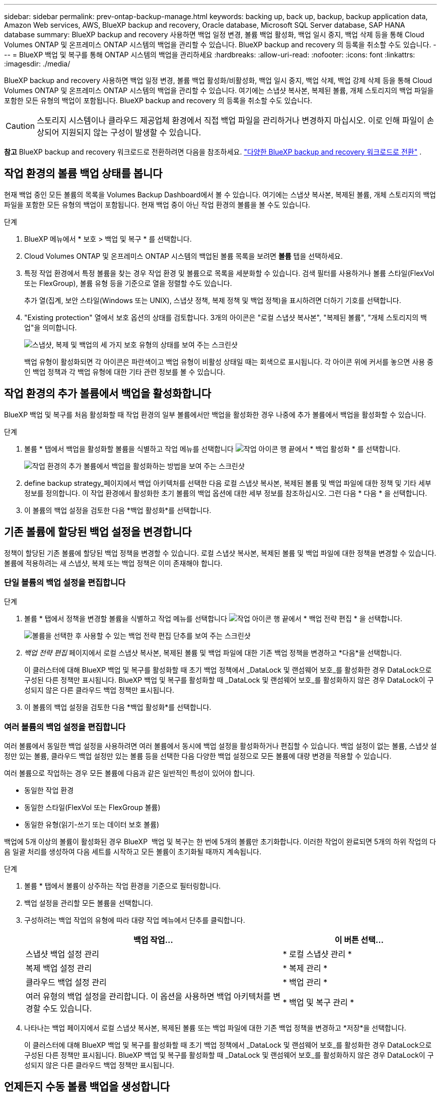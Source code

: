 ---
sidebar: sidebar 
permalink: prev-ontap-backup-manage.html 
keywords: backing up, back up, backup, backup application data, Amazon Web services, AWS, BlueXP backup and recovery, Oracle database, Microsoft SQL Server database, SAP HANA database 
summary: BlueXP backup and recovery 사용하면 백업 일정 변경, 볼륨 백업 활성화, 백업 일시 중지, 백업 삭제 등을 통해 Cloud Volumes ONTAP 및 온프레미스 ONTAP 시스템의 백업을 관리할 수 있습니다. BlueXP backup and recovery 의 등록을 취소할 수도 있습니다. 
---
= BlueXP 백업 및 복구를 통해 ONTAP 시스템의 백업을 관리하세요
:hardbreaks:
:allow-uri-read: 
:nofooter: 
:icons: font
:linkattrs: 
:imagesdir: ./media/


[role="lead"]
BlueXP backup and recovery 사용하면 백업 일정 변경, 볼륨 백업 활성화/비활성화, 백업 일시 중지, 백업 삭제, 백업 강제 삭제 등을 통해 Cloud Volumes ONTAP 및 온프레미스 ONTAP 시스템의 백업을 관리할 수 있습니다.  여기에는 스냅샷 복사본, 복제된 볼륨, 개체 스토리지의 백업 파일을 포함한 모든 유형의 백업이 포함됩니다.  BlueXP backup and recovery 의 등록을 취소할 수도 있습니다.


CAUTION: 스토리지 시스템이나 클라우드 제공업체 환경에서 직접 백업 파일을 관리하거나 변경하지 마십시오. 이로 인해 파일이 손상되어 지원되지 않는 구성이 발생할 수 있습니다.

[]
====
*참고* BlueXP backup and recovery 워크로드로 전환하려면 다음을 참조하세요. link:br-start-switch-ui.html["다양한 BlueXP backup and recovery 워크로드로 전환"] .

====


== 작업 환경의 볼륨 백업 상태를 봅니다

현재 백업 중인 모든 볼륨의 목록을 Volumes Backup Dashboard에서 볼 수 있습니다. 여기에는 스냅샷 복사본, 복제된 볼륨, 개체 스토리지의 백업 파일을 포함한 모든 유형의 백업이 포함됩니다. 현재 백업 중이 아닌 작업 환경의 볼륨을 볼 수도 있습니다.

.단계
. BlueXP 메뉴에서 * 보호 > 백업 및 복구 * 를 선택합니다.
. Cloud Volumes ONTAP 및 온프레미스 ONTAP 시스템의 백업된 볼륨 목록을 보려면 *볼륨* 탭을 선택하세요.
. 특정 작업 환경에서 특정 볼륨을 찾는 경우 작업 환경 및 볼륨으로 목록을 세분화할 수 있습니다. 검색 필터를 사용하거나 볼륨 스타일(FlexVol 또는 FlexGroup), 볼륨 유형 등을 기준으로 열을 정렬할 수도 있습니다.
+
추가 열(집계, 보안 스타일(Windows 또는 UNIX), 스냅샷 정책, 복제 정책 및 백업 정책)을 표시하려면 더하기 기호를 선택합니다.

. "Existing protection" 열에서 보호 옵션의 상태를 검토합니다. 3개의 아이콘은 "로컬 스냅샷 복사본", "복제된 볼륨", "개체 스토리지의 백업"을 의미합니다.
+
image:screenshot_backup_protection_status.png["스냅샷, 복제 및 백업의 세 가지 보호 유형의 상태를 보여 주는 스크린샷"]

+
백업 유형이 활성화되면 각 아이콘은 파란색이고 백업 유형이 비활성 상태일 때는 회색으로 표시됩니다. 각 아이콘 위에 커서를 놓으면 사용 중인 백업 정책과 각 백업 유형에 대한 기타 관련 정보를 볼 수 있습니다.





== 작업 환경의 추가 볼륨에서 백업을 활성화합니다

BlueXP 백업 및 복구를 처음 활성화할 때 작업 환경의 일부 볼륨에서만 백업을 활성화한 경우 나중에 추가 볼륨에서 백업을 활성화할 수 있습니다.

.단계
. 볼륨 * 탭에서 백업을 활성화할 볼륨을 식별하고 작업 메뉴를 선택합니다 image:icon-action.png["작업 아이콘"] 행 끝에서 * 백업 활성화 * 를 선택합니다.
+
image:screenshot_backup_additional_volume.png["작업 환경의 추가 볼륨에서 백업을 활성화하는 방법을 보여 주는 스크린샷"]

. define backup strategy_페이지에서 백업 아키텍처를 선택한 다음 로컬 스냅샷 복사본, 복제된 볼륨 및 백업 파일에 대한 정책 및 기타 세부 정보를 정의합니다. 이 작업 환경에서 활성화한 초기 볼륨의 백업 옵션에 대한 세부 정보를 참조하십시오. 그런 다음 * 다음 * 을 선택합니다.
. 이 볼륨의 백업 설정을 검토한 다음 *백업 활성화*를 선택합니다.




== 기존 볼륨에 할당된 백업 설정을 변경합니다

정책이 할당된 기존 볼륨에 할당된 백업 정책을 변경할 수 있습니다. 로컬 스냅샷 복사본, 복제된 볼륨 및 백업 파일에 대한 정책을 변경할 수 있습니다. 볼륨에 적용하려는 새 스냅샷, 복제 또는 백업 정책은 이미 존재해야 합니다.



=== 단일 볼륨의 백업 설정을 편집합니다

.단계
. 볼륨 * 탭에서 정책을 변경할 볼륨을 식별하고 작업 메뉴를 선택합니다 image:icon-action.png["작업 아이콘"] 행 끝에서 * 백업 전략 편집 * 을 선택합니다.
+
image:screenshot_edit_backup_strategy.png["볼륨을 선택한 후 사용할 수 있는 백업 전략 편집 단추를 보여 주는 스크린샷"]

. _백업 전략 편집_ 페이지에서 로컬 스냅샷 복사본, 복제된 볼륨 및 백업 파일에 대한 기존 백업 정책을 변경하고 *다음*을 선택합니다.
+
이 클러스터에 대해 BlueXP 백업 및 복구를 활성화할 때 초기 백업 정책에서 _DataLock 및 랜섬웨어 보호_를 활성화한 경우 DataLock으로 구성된 다른 정책만 표시됩니다. BlueXP 백업 및 복구를 활성화할 때 _DataLock 및 랜섬웨어 보호_를 활성화하지 않은 경우 DataLock이 구성되지 않은 다른 클라우드 백업 정책만 표시됩니다.

. 이 볼륨의 백업 설정을 검토한 다음 *백업 활성화*를 선택합니다.




=== 여러 볼륨의 백업 설정을 편집합니다

여러 볼륨에서 동일한 백업 설정을 사용하려면 여러 볼륨에서 동시에 백업 설정을 활성화하거나 편집할 수 있습니다. 백업 설정이 없는 볼륨, 스냅샷 설정만 있는 볼륨, 클라우드 백업 설정만 있는 볼륨 등을 선택한 다음 다양한 백업 설정으로 모든 볼륨에 대량 변경을 적용할 수 있습니다.

여러 볼륨으로 작업하는 경우 모든 볼륨에 다음과 같은 일반적인 특성이 있어야 합니다.

* 동일한 작업 환경
* 동일한 스타일(FlexVol 또는 FlexGroup 볼륨)
* 동일한 유형(읽기-쓰기 또는 데이터 보호 볼륨)


백업에 5개 이상의 볼륨이 활성화된 경우 BlueXP  백업 및 복구는 한 번에 5개의 볼륨만 초기화합니다. 이러한 작업이 완료되면 5개의 하위 작업의 다음 일괄 처리를 생성하여 다음 세트를 시작하고 모든 볼륨이 초기화될 때까지 계속됩니다.

.단계
. 볼륨 * 탭에서 볼륨이 상주하는 작업 환경을 기준으로 필터링합니다.
. 백업 설정을 관리할 모든 볼륨을 선택합니다.
. 구성하려는 백업 작업의 유형에 따라 대량 작업 메뉴에서 단추를 클릭합니다.
+
[cols="50,30"]
|===
| 백업 작업... | 이 버튼 선택... 


| 스냅샷 백업 설정 관리 | * 로컬 스냅샷 관리 * 


| 복제 백업 설정 관리 | * 복제 관리 * 


| 클라우드 백업 설정 관리 | * 백업 관리 * 


| 여러 유형의 백업 설정을 관리합니다. 이 옵션을 사용하면 백업 아키텍처를 변경할 수도 있습니다. | * 백업 및 복구 관리 * 
|===
. 나타나는 백업 페이지에서 로컬 스냅샷 복사본, 복제된 볼륨 또는 백업 파일에 대한 기존 백업 정책을 변경하고 *저장*을 선택합니다.
+
이 클러스터에 대해 BlueXP 백업 및 복구를 활성화할 때 초기 백업 정책에서 _DataLock 및 랜섬웨어 보호_를 활성화한 경우 DataLock으로 구성된 다른 정책만 표시됩니다. BlueXP 백업 및 복구를 활성화할 때 _DataLock 및 랜섬웨어 보호_를 활성화하지 않은 경우 DataLock이 구성되지 않은 다른 클라우드 백업 정책만 표시됩니다.





== 언제든지 수동 볼륨 백업을 생성합니다

언제든지 주문형 백업을 생성하여 볼륨의 현재 상태를 캡처할 수 있습니다. 이 기능은 볼륨에 대해 매우 중요한 변경 사항이 있고 예약된 다음 백업이 해당 데이터를 보호할 때까지 기다리지 않으려는 경우에 유용할 수 있습니다. 이 기능을 사용하여 현재 백업되지 않고 현재 상태를 캡처하려는 볼륨에 대한 백업을 생성할 수도 있습니다.

볼륨의 개체에 임시 스냅샷 복사본이나 백업을 만들 수 있습니다. 임시 복제 볼륨을 생성할 수 없습니다.

백업 이름에는 타임 스탬프가 포함되어 있어 다른 예약된 백업에서 필요 시 백업을 식별할 수 있습니다.

이 클러스터에 대해 BlueXP 백업 및 복구를 활성화할 때 _DataLock 및 랜섬웨어 보호를 활성화한 경우 주문형 백업도 DataLock으로 구성되고 보존 기간은 30일입니다. 애드혹 백업에는 랜섬웨어 스캔이 지원되지 않습니다. link:prev-ontap-policy-object-options.html["DataLock 및 랜섬웨어 보호에 대해 자세히 알아보십시오"^]..

임시 백업을 생성하면 소스 볼륨에 스냅샷이 생성됩니다. 이 스냅샷은 일반 스냅샷 일정에 포함되지 않으므로 순환되지 않습니다. 백업이 완료되면 소스 볼륨에서 이 스냅샷을 수동으로 삭제할 수 있습니다. 이렇게 하면 이 스냅샷과 관련된 블록을 확보할 수 있습니다. 스냅샷 이름은 다음으로 시작합니다.  `cbs-snapshot-adhoc-` .  https://docs.netapp.com/us-en/ontap/san-admin/delete-all-existing-snapshot-copies-volume-task.html["ONTAP CLI를 사용하여 스냅샷을 삭제하는 방법을 알아봅니다"^] .


NOTE: 데이터 보호 볼륨에서 필요 시 볼륨 백업을 지원하지 않습니다.

.단계
. *볼륨* 탭에서 다음을 선택하세요. image:icon-actions-horizontal.gif["작업 아이콘"] 볼륨에 대해 *백업* > *임시 백업 만들기*를 선택합니다.


백업이 생성될 때까지 해당 볼륨의 백업 상태 열에 "진행 중"이 표시됩니다.



== 각 볼륨의 백업 목록을 봅니다

각 볼륨에 있는 모든 백업 파일 목록을 볼 수 있습니다. 이 페이지에는 마지막으로 수행된 백업, 현재 백업 정책, 백업 파일 크기 등과 같은 소스 볼륨, 대상 위치 및 백업 세부 정보에 대한 세부 정보가 표시됩니다.

.단계
. *볼륨* 탭에서 다음을 선택하세요. image:icon-actions-horizontal.gif["작업 아이콘"] 소스 볼륨의 경우 *볼륨 세부 정보 보기*를 선택합니다.
+
image:screenshot_backup_view_backups_button.png["단일 볼륨에 사용할 수 있는 볼륨 세부 정보 보기 단추를 보여 주는 스크린샷"]

+
볼륨에 대한 세부 정보와 스냅샷 복사본 목록이 표시됩니다.

. 각 백업 유형에 대한 모든 백업 파일 목록을 보려면 * Snapshot *, * Replication * 또는 * Backup * 을 선택합니다.




== 오브젝트 스토리지의 볼륨 백업에서 랜섬웨어 스캔을 실행합니다

BlueXP backup and recovery 백업 파일이 객체 파일로 생성될 때와 백업 파일의 데이터가 복원될 때 랜섬웨어 공격의 증거를 찾기 위해 백업 파일을 검사합니다. 또한, 언제든지 온디맨드 검사를 실행하여 객체 스토리지에서 특정 백업 파일의 사용 가능성을 확인할 수 있습니다. 이 기능은 특정 볼륨의 랜섬웨어 문제가 발생한 경우 해당 볼륨의 백업이 영향을 받지 않는지 확인하려는 경우에 유용합니다.

이 기능은 볼륨 백업이 ONTAP 9.11.1 이상이 설치된 시스템에서 생성되고, 백업-개체 정책에서 _DataLock 및 랜섬웨어 보호_를 활성화한 경우에만 사용할 수 있습니다.

.단계
. *볼륨* 탭에서 다음을 선택하세요. image:icon-actions-horizontal.gif["작업 아이콘"] 소스 볼륨의 경우 *볼륨 세부 정보 보기*를 선택합니다.
+
image:screenshot_backup_view_backups_button.png["단일 볼륨에 사용할 수 있는 볼륨 세부 정보 보기 단추를 보여 주는 스크린샷"]

+
볼륨에 대한 세부 정보가 표시됩니다.

. 객체 스토리지의 백업 파일 목록을 보려면 * Backup * 을 선택합니다.
. 선택하다 image:icon-actions-horizontal.gif["작업 아이콘"] 랜섬웨어를 검사하려는 볼륨 백업 파일에 대해 *랜섬웨어 검사*를 클릭합니다.
+
image:screenshot_scan_one_backup.png["단일 백업 파일에서 랜섬웨어 스캔을 실행하는 방법을 보여주는 스크린샷"]

+
랜섬웨어 보호 열에 검사가 진행 중이라는 것이 표시됩니다.





== 소스 볼륨과의 복제 관계를 관리합니다

두 시스템 간에 데이터 복제를 설정한 후에는 데이터 복제 관계를 관리할 수 있습니다.

.단계
. *볼륨* 탭에서 다음을 선택하세요. image:icon-actions-horizontal.gif["작업 아이콘"] 소스 볼륨에 대해 *복제* 옵션을 선택합니다. 사용 가능한 모든 옵션을 볼 수 있습니다.
. 수행할 복제 작업을 선택합니다.
+
image:screenshot_replication_managing.png["복제 작업 메뉴에서 사용할 수 있는 작업 목록을 보여 주는 스크린샷"]

+
다음 표에는 사용 가능한 작업이 설명되어 있습니다.

+
[cols="15,85"]
|===
| 조치 | 설명 


| 복제 보기 | 볼륨 관계에 대한 세부 정보: 전송 정보, 마지막 전송 정보, 볼륨에 대한 세부 정보 및 관계에 할당된 보호 정책에 대한 정보를 표시합니다. 


| 복제 업데이트 | 소스 볼륨과 동기화할 대상 볼륨을 업데이트하기 위해 증분 전송을 시작합니다. 


| 복제 일시 중지 | 타겟 볼륨을 업데이트하기 위해 Snapshot 복사본의 증분 전송을 일시 중지합니다. 증분 업데이트를 다시 시작하려면 나중에 다시 시작할 수 있습니다. 


| 복제 중단 | 소스 볼륨과 타겟 볼륨 간의 관계를 끊은 후 데이터 액세스를 위해 타겟 볼륨을 활성화하며 데이터를 읽기-쓰기로 만듭니다.

이 옵션은 일반적으로 소스 볼륨에서 데이터 손상, 실수로 인한 삭제 또는 오프라인 상태와 같은 이벤트로 인해 데이터를 제공할 수 없는 경우에 사용됩니다.

https://docs.netapp.com/us-en/ontap-sm-classic/volume-disaster-recovery/index.html["데이터 액세스를 위해 대상 볼륨을 구성하고 ONTAP 설명서에서 소스 볼륨을 다시 활성화하는 방법을 알아보십시오"^] 


| 복제를 중단합니다 | 이 볼륨의 백업을 대상 시스템에 비활성화하고 볼륨 복구 기능도 비활성화합니다. 기존 백업은 삭제되지 않습니다. 이렇게 해도 소스 볼륨과 타겟 볼륨 간의 데이터 보호 관계는 삭제되지 않습니다. 


| 재동기화 | 소스 및 대상 볼륨의 역할을 바꿉니다. 원본 소스 볼륨의 컨텐츠는 대상 볼륨의 컨텐츠로 덮어쓰여집니다. 이 기능은 오프라인 상태인 소스 볼륨을 다시 활성화하려는 경우에 유용합니다.

마지막 데이터 복제와 소스 볼륨이 비활성화된 시간 사이에 원본 소스 볼륨에 기록된 데이터는 보존되지 않습니다. 


| 관계 삭제 | 소스 볼륨과 타겟 볼륨 간의 데이터 보호 관계를 삭제합니다. 즉, 볼륨 간에 데이터 복제가 더 이상 발생하지 않습니다. 이 작업은 데이터 액세스를 위해 대상 볼륨을 활성화하지 않습니다. 즉, 읽기-쓰기가 되지 않습니다. 이 작업을 수행하면 시스템 간에 다른 데이터 보호 관계가 없는 경우 클러스터 피어 관계 및 스토리지 VM(SVM) 피어 관계도 삭제됩니다. 
|===


.결과
작업을 선택하면 BlueXP에서 관계를 업데이트합니다.



== 기존 클라우드 백업 정책을 편집합니다

작업 환경의 볼륨에 현재 적용된 백업 정책의 속성을 변경할 수 있습니다. 백업 정책을 변경하면 정책을 사용하는 모든 기존 볼륨에 영향을 줍니다.

[NOTE]
====
* 이 클러스터에 대해 BlueXP 백업 및 복구를 활성화할 때 초기 정책에서 _DataLock 및 랜섬웨어 보호를 활성화한 경우 편집한 모든 정책은 동일한 DataLock 설정(거버넌스 또는 규정 준수)으로 구성해야 합니다. 그리고 BlueXP 백업 및 복구를 활성화할 때 _DataLock 및 랜섬웨어 보호_를 활성화하지 않은 경우 지금 DataLock을 활성화할 수 없습니다.
* AWS에서 백업을 생성할 때 BlueXP 백업 및 복구를 활성화할 때 첫 번째 백업 정책에서 _S3 Glacier_또는 _S3 Glacier Deep Archive_를 선택한 경우 해당 계층은 백업 정책을 편집할 때 사용할 수 있는 유일한 아카이브 계층이 됩니다. 첫 번째 백업 정책에서 아카이브 계층을 선택하지 않은 경우 정책을 편집할 때 _S3 Glacier_가 유일한 아카이브 옵션입니다.


====
.단계
. 볼륨 * 탭에서 * 백업 설정 * 을 선택합니다.
+
image:screenshot_backup_settings_button.png["볼륨 탭의 백업 설정 단추를 보여 주는 스크린샷"]

. _백업 설정_ 페이지에서 다음을 선택하세요. image:icon-actions-horizontal.gif["작업 아이콘"] 정책 설정을 변경하려는 작업 환경에서 *정책 관리*를 선택합니다.
. _정책 관리_ 페이지에서 해당 작업 환경에서 변경하려는 백업 정책에 대해 *편집*을 선택합니다.
. _정책 편집_ 페이지에서 아래쪽 화살표를 선택하여 _레이블 및 보존_ 섹션을 확장하고 일정 및/또는 백업 보존을 변경한 다음 *저장*을 선택합니다.
+
image:screenshot_backup_edit_policy.png["백업 스케줄 및 백업 보존 설정을 수정할 수 있는 백업 정책 설정을 보여 주는 스크린샷"]

+
클러스터에서 ONTAP 9.10.1 이상이 실행 중인 경우 일정 일 후에 아카이브 스토리지에 대한 백업 계층화를 활성화 또는 비활성화할 수도 있습니다.

+
ifdef::aws[]



link:prev-reference-aws-archive-storage-tiers.html["AWS 아카이브 스토리지 사용에 대해 자세히 알아보십시오"]..

endif::aws[]

ifdef::azure[]

link:prev-reference-azure-archive-storage-tiers.html["Azure 아카이브 스토리지 사용에 대해 자세히 알아보십시오"]..

endif::azure[]

ifdef::gcp[]

link:prev-reference-gcp-archive-storage-tiers.html["Google 아카이브 스토리지 사용에 대해 자세히 알아보십시오"].. (ONTAP 9.12.1 필요)

endif::gcp[]

+ 아카이브 스토리지로 계층화된 백업 파일은 아카이브로 백업을 계층화하는 것을 중지하면 해당 계층에 남아 있습니다. 이러한 백업 파일은 자동으로 표준 계층으로 다시 이동되지 않습니다. 새 볼륨 백업만 표준 계층에 상주합니다.



== 새 클라우드 백업 정책을 추가합니다

작업 환경에 대해 BlueXP 백업 및 복구를 활성화하면 처음에 선택한 모든 볼륨이 사용자가 정의한 기본 백업 정책을 사용하여 백업됩니다. RPO(복구 지점 목표)가 다른 특정 볼륨에 서로 다른 백업 정책을 할당하려면 해당 클러스터에 대한 추가 정책을 생성한 다음 해당 정책을 다른 볼륨에 할당할 수 있습니다.

작업 환경의 특정 볼륨에 새 백업 정책을 적용하려면 먼저 작업 환경에 백업 정책을 추가해야 합니다. 그러면 됩니다 <<기존 볼륨에 할당된 백업 설정을 변경합니다,해당 작업 환경의 볼륨에 정책을 적용합니다>>.

[NOTE]
====
* 이 클러스터에 대해 BlueXP 백업 및 복구를 활성화할 때 초기 정책에서 _DataLock 및 랜섬웨어 보호_를 활성화한 경우 생성한 추가 정책은 동일한 DataLock 설정(거버넌스 또는 규정 준수)으로 구성해야 합니다. 그리고 BlueXP 백업 및 복구를 활성화할 때 _DataLock 및 랜섬웨어 보호_를 활성화하지 않은 경우 DataLock을 사용하는 새 정책을 생성할 수 없습니다.
* AWS에서 백업을 생성할 때 BlueXP 백업 및 복구를 활성화할 때 첫 번째 백업 정책에서 _S3 Glacier_또는 _S3 Glacier Deep Archive_를 선택한 경우 해당 계층은 해당 클러스터에 대한 향후 백업 정책에 사용할 수 있는 유일한 아카이브 계층이 됩니다. 첫 번째 백업 정책에서 아카이브 계층을 선택하지 않은 경우 _S3 Glacier_는 이후 정책에 대한 유일한 아카이브 옵션입니다.


====
.단계
. 볼륨 * 탭에서 * 백업 설정 * 을 선택합니다.
+
image:screenshot_backup_settings_button.png["볼륨 탭의 백업 설정 단추를 보여 주는 스크린샷"]

. _백업 설정_ 페이지에서 다음을 선택하세요. image:icon-actions-horizontal.gif["작업 아이콘"] 새 정책을 추가하려는 작업 환경을 선택하고 *정책 관리*를 선택합니다.
+
image:screenshot_backup_modify_policy.png["백업 설정 페이지의 정책 관리 옵션을 보여 주는 스크린샷"]

. _정책 관리_ 페이지에서 *새 정책 추가*를 선택합니다.
. _새 정책 추가_ 페이지에서 아래쪽 화살표를 선택하여 _레이블 및 보존_ 섹션을 확장하여 일정 및 백업 보존을 정의하고 *저장*을 선택합니다.
+
image:screenshot_backup_add_new_policy.png["백업 스케줄 및 백업 보존 설정을 추가할 수 있는 백업 정책 설정을 보여 주는 스크린샷"]

+
클러스터에서 ONTAP 9.10.1 이상이 실행 중인 경우 일정 일 후에 아카이브 스토리지에 대한 백업 계층화를 활성화 또는 비활성화할 수도 있습니다.

+
ifdef::aws[]



link:prev-reference-aws-archive-storage-tiers.html["AWS 아카이브 스토리지 사용에 대해 자세히 알아보십시오"]..

endif::aws[]

ifdef::azure[]

link:prev-reference-azure-archive-storage-tiers.html["Azure 아카이브 스토리지 사용에 대해 자세히 알아보십시오"]..

endif::azure[]

ifdef::gcp[]

link:prev-reference-gcp-archive-storage-tiers.html["Google 아카이브 스토리지 사용에 대해 자세히 알아보십시오"].. (ONTAP 9.12.1 필요)

endif::gcp[]



== 백업을 삭제합니다

BlueXP 백업 및 복구를 사용하면 단일 백업 파일을 삭제하거나, 볼륨에 대한 모든 백업을 삭제하거나, 작업 환경에서 모든 볼륨의 모든 백업을 삭제할 수 있습니다. 백업이 더 이상 필요하지 않거나 소스 볼륨을 삭제하고 모든 백업을 제거하려는 경우 모든 백업을 삭제할 수 있습니다.

DataLock 및 랜섬웨어 보호를 사용하여 잠근 백업 파일은 삭제할 수 없습니다. 잠긴 백업 파일을 하나 이상 선택한 경우 UI에서 "삭제" 옵션을 사용할 수 없습니다.


CAUTION: 백업이 있는 작업 환경 또는 클러스터를 삭제하려면 * 시스템을 삭제하기 전에 * 백업을 삭제해야 합니다. 시스템을 삭제할 때 BlueXP 백업 및 복구는 자동으로 백업을 삭제하지 않으며, 시스템이 삭제된 후 백업을 삭제할 수 있도록 UI에 현재 지원이 없습니다. 나머지 백업에 대한 오브젝트 스토리지 비용은 계속해서 청구됩니다.



=== 작업 환경의 모든 백업 파일을 삭제합니다

작업 환경의 오브젝트 스토리지에 대한 모든 백업을 삭제해도 이 작업 환경의 볼륨에 대한 향후 백업이 비활성화되지는 않습니다. 작업 환경에서 모든 볼륨의 백업 생성을 중지하려면 백업을 비활성화할 수 있습니다 <<작업 환경의 BlueXP 백업 및 복구를 비활성화합니다,참조하십시오>>.

이 작업은 스냅샷 복사본 또는 복제된 볼륨에 영향을 주지 않습니다. 이러한 유형의 백업 파일은 삭제되지 않습니다.

.단계
. 볼륨 * 탭에서 * 백업 설정 * 을 선택합니다.
+
image:screenshot_backup_settings_button.png["작업 환경을 선택한 후 사용할 수 있는 백업 설정 단추를 보여 주는 스크린샷"]

. 선택하다 image:icon-actions-horizontal.gif["작업 아이콘"] 모든 백업을 삭제하려는 작업 환경에서 *모든 백업 삭제*를 선택합니다.
+
image:screenshot_backup_delete_all_backups-working-env.png["모든 백업 삭제 옵션을 보여주는 스크린샷"]

. 확인 대화 상자에서 작업 환경의 이름을 입력합니다.
. *고급 설정*을 선택하세요.
. *백업 강제 삭제*: 모든 백업을 강제로 삭제할지 여부를 표시합니다.
+
극단적인 경우에는 BlueXP backup and recovery 더 이상 백업에 액세스하지 못하도록 하려는 경우도 있습니다. 예를 들어, 서비스가 더 이상 백업 버킷에 액세스할 수 없거나 백업이 DataLock으로 보호되지만 더 이상 필요하지 않은 경우 이런 일이 발생할 수 있습니다. 이전에는 직접 삭제할 수 없었고 NetApp 지원팀에 문의해야 했습니다. 이 릴리스에서는 볼륨 및 작업 환경 수준에서 백업을 강제로 삭제하는 옵션을 사용할 수 있습니다.

+

CAUTION: 이 옵션은 신중하게 사용하고 극단적인 정리가 필요한 경우에만 사용하세요.  BlueXP backup and recovery 개체 스토리지에서 백업이 삭제되지 않더라도 더 이상 이러한 백업에 액세스할 수 없습니다.  클라우드 제공업체에 가서 수동으로 백업을 삭제해야 합니다.

. 삭제 * 를 선택합니다.




=== 볼륨의 모든 백업 파일 삭제

볼륨에 대한 모든 백업을 삭제하면 해당 볼륨에 대한 이후의 백업도 비활성화됩니다.

.단계
. *볼륨* 탭에서 다음을 클릭합니다. image:icon-actions-horizontal.gif["추가 아이콘"] 소스 볼륨에 대해 *세부 정보 및 백업 목록*을 선택합니다.
+
image:screenshot_backup_view_backups_button.png["단일 볼륨에 사용할 수 있는 세부 정보 및 백업 목록 버튼을 보여주는 스크린샷입니다."]

+
모든 백업 파일 목록이 표시됩니다.

. *작업* > *모든 백업 삭제*를 선택합니다.
+
image:screenshot_backup_delete_all_backups.png["모든 백업 삭제 옵션을 보여주는 스크린샷"]

. 볼륨 이름을 입력하세요.
. *고급 설정*을 선택하세요.
. *백업 강제 삭제*: 모든 백업을 강제로 삭제할지 여부를 표시합니다.
+
극단적인 경우에는 BlueXP backup and recovery 더 이상 백업에 액세스하지 못하도록 하려는 경우도 있습니다.  예를 들어, 하위 서비스가 백업 버킷에 액세스할 수 없거나 백업이 DataLock으로 보호되었지만 더 이상 필요하지 않은 경우 이런 일이 발생할 수 있습니다. 이전에는 직접 삭제할 수 없었고 NetApp 지원팀에 문의해야 했습니다. 이 릴리스에서는 볼륨 및 작업 환경 수준에서 백업을 강제로 삭제하는 옵션을 사용할 수 있습니다.

+

CAUTION: 이 옵션은 신중하게 사용하고 극단적인 정리가 필요한 경우에만 사용하세요.  BlueXP backup and recovery 개체 스토리지에서 백업이 삭제되지 않더라도 더 이상 이러한 백업에 액세스할 수 없습니다.  클라우드 제공업체에 가서 수동으로 백업을 삭제해야 합니다.

. 삭제 * 를 선택합니다.




=== 볼륨에 대한 단일 백업 파일을 삭제합니다

더 이상 필요하지 않은 경우 단일 백업 파일을 삭제할 수 있습니다. 여기에는 볼륨 스냅샷 복사본의 단일 백업 또는 오브젝트 스토리지의 백업 삭제가 포함됩니다.

복제된 볼륨(데이터 보호 볼륨)은 삭제할 수 없습니다.

.단계
. *볼륨* 탭에서 다음을 선택하세요. image:icon-actions-horizontal.gif["추가 아이콘"] 소스 볼륨의 경우 *볼륨 세부 정보 보기*를 선택합니다.
+
image:screenshot_backup_view_backups_button.png["단일 볼륨에 사용할 수 있는 볼륨 세부 정보 보기 단추를 보여 주는 스크린샷"]

+
볼륨에 대한 세부 정보가 표시되고 * Snapshot *, * Replication * 또는 * Backup * 을 선택하여 볼륨에 대한 모든 백업 파일 목록을 볼 수 있습니다. 기본적으로 사용 가능한 스냅샷 복사본이 표시됩니다.

. 삭제할 백업 파일 유형을 보려면 * Snapshot * 또는 * Backup * 을 선택합니다.
. 선택하다 image:icon-actions-horizontal.gif["작업 아이콘"] 삭제하려는 볼륨 백업 파일에 대해 *삭제*를 선택합니다.
. 확인 대화 상자에서 *삭제*를 선택합니다.




== 볼륨 백업 관계를 삭제합니다

볼륨에 대한 백업 관계를 삭제하면 새 백업 파일 생성을 중지하고 소스 볼륨을 삭제하지만 기존의 모든 백업 파일은 보존하려는 경우에 아카이빙 메커니즘이 제공됩니다. 따라서 나중에 필요할 경우 백업 파일에서 볼륨을 복원하는 동시에 소스 스토리지 시스템의 공간을 지울 수 있습니다.

소스 볼륨을 반드시 삭제할 필요는 없습니다. 볼륨에 대한 백업 관계를 삭제하고 소스 볼륨을 유지할 수 있습니다. 이 경우 나중에 볼륨에 대해 백업을 "활성화"할 수 있습니다. 이 경우에도 원래 기본 백업 복사본이 계속 사용됩니다. 새 기본 백업 복사본이 생성되어 클라우드로 내보내지지 않습니다. 백업 관계를 다시 활성화하면 볼륨에 기본 백업 정책이 할당됩니다.

이 기능은 시스템에서 ONTAP 9.12.1 이상을 실행하는 경우에만 사용할 수 있습니다.

BlueXP 백업 및 복구 사용자 인터페이스에서 소스 볼륨을 삭제할 수 없습니다. 하지만 Canvas에서 볼륨 세부 정보 페이지를 열 수 있습니다 https://docs.netapp.com/us-en/bluexp-cloud-volumes-ontap/task-manage-volumes.html#manage-volumes["여기서 볼륨을 삭제합니다"].


NOTE: 관계가 삭제된 후에는 개별 볼륨 백업 파일을 삭제할 수 없습니다. 그러나 볼륨에 대한 모든 백업을 삭제할 수는 있습니다.

.단계
. *볼륨* 탭에서 다음을 선택하세요. image:icon-actions-horizontal.gif["작업 아이콘"] 소스 볼륨에 대해 *백업* > *관계 삭제*를 선택합니다.




== 작업 환경의 BlueXP 백업 및 복구를 비활성화합니다

작업 환경에 대해 BlueXP 백업 및 복구를 비활성화하면 시스템의 각 볼륨의 백업이 비활성화되며 볼륨 복원 기능도 비활성화됩니다. 기존 백업은 삭제되지 않습니다. 이 작업 환경에서 백업 서비스의 등록을 취소하지 않습니다. 기본적으로 모든 백업 및 복원 작업을 일정 기간 동안 일시 중지할 수 있습니다.

사용자가 비용을 부담하지 않는 한, 클라우드 공급자가 백업 용량에 대한 오브젝트 스토리지 비용에 대해 계속 청구한다는 점에 유의하십시오 <<백업을 삭제합니다,백업을 삭제합니다>>.

.단계
. 볼륨 * 탭에서 * 백업 설정 * 을 선택합니다.
+
image:screenshot_backup_settings_button.png["작업 환경을 선택한 후 사용할 수 있는 백업 설정 단추를 보여 주는 스크린샷"]

. _백업 설정 페이지_에서 다음을 선택하세요. image:icon-actions-horizontal.gif["작업 아이콘"] 백업을 비활성화하려는 작업 환경의 경우 *백업 비활성화*를 선택합니다.
. 확인 대화 상자에서 *비활성화*를 선택합니다.



NOTE: 백업이 비활성화된 동안 해당 작업 환경에 대해 * 백업 활성화 * 버튼이 나타납니다. 해당 작업 환경에서 백업 기능을 다시 활성화하려면 이 버튼을 선택하면 됩니다.



== 작동 환경의 BlueXP 백업 및 복구 등록 취소

백업 기능을 더 이상 사용하지 않고 해당 작업 환경의 백업에 대한 비용을 더 이상 부과하지 않으려는 경우 작업 환경에 대한 BlueXP 백업 및 복구 등록을 취소할 수 있습니다. 일반적으로 이 기능은 작업 환경을 삭제할 계획이고 백업 서비스를 취소할 때 사용됩니다.

클러스터 백업이 저장되는 대상 오브젝트 저장소를 변경하려는 경우에도 이 기능을 사용할 수 있습니다. 작업 환경에 대한 BlueXP 백업 및 복구 등록을 취소한 후 새 클라우드 공급자 정보를 사용하여 해당 클러스터에 대한 BlueXP 백업 및 복구를 활성화할 수 있습니다.

BlueXP 백업 및 복구 등록을 취소하려면 다음 단계를 순서대로 수행해야 합니다.

* 작업 환경의 BlueXP 백업 및 복구를 비활성화합니다
* 해당 작업 환경의 모든 백업을 삭제합니다


이 두 작업이 완료될 때까지 등록 취소 옵션을 사용할 수 없습니다.

.단계
. 볼륨 * 탭에서 * 백업 설정 * 을 선택합니다.
+
image:screenshot_backup_settings_button.png["작업 환경을 선택한 후 사용할 수 있는 백업 설정 단추를 보여 주는 스크린샷"]

. _백업 설정 페이지_에서 다음을 선택하세요. image:icon-actions-horizontal.gif["작업 아이콘"] 백업 서비스를 등록 취소하려는 작업 환경에서 *등록 취소*를 선택합니다.
. 확인 대화 상자에서 *등록 취소*를 선택하세요.

